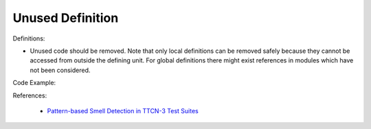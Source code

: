 Unused Definition
^^^^^
Definitions:

* Unused code should be removed. Note that only local definitions can be removed safely because they cannot be accessed from outside the defining unit. For global definitions there might exist references in modules which have not been considered.


Code Example::

References:

 * `Pattern-based Smell Detection in TTCN-3 Test Suites <http://citeseerx.ist.psu.edu/viewdoc/download?doi=10.1.1.144.6997&rep=rep1&type=pdf>`_

